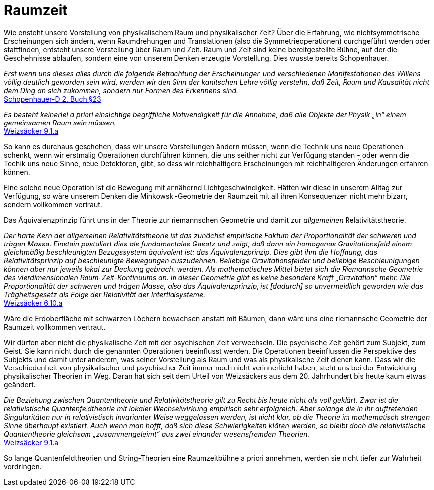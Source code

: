 # Raumzeit

Wie ensteht unsere Vorstellung von physikalischem Raum und physikalischer Zeit? 
Über die Erfahrung, wie nichtsymmetrische Erscheinungen sich ändern, wenn Raumdrehungen und Translationen (also die Symmetrieoperationen) durchgeführt werden oder stattfinden, entsteht unsere Vorstellung über Raum und Zeit. 
Raum und Zeit sind keine bereitgestellte Bühne, auf der die Geschehnisse ablaufen, sondern eine von unserem Denken erzeugte Vorstellung. Dies wusste bereits Schopenhauer.

_Erst wenn uns dieses alles durch die folgende Betrachtung der Erscheinungen und verschiedenen Manifestationen des Willens völlig deutlich geworden sein wird, 
werden wir den Sinn der kanitschen Lehre völlig verstehn, daß Zeit, Raum und Kausalität nicht dem Ding an sich zukommen, sondern nur Formen des Erkennens sind._ +
xref:Quellen#Schopenhauer-D[Schopenhauer-D  2. Buch §23]

_Es besteht keinerlei a priori einsichtige begriffliche Notwendigkeit für die Annahme, daß alle Objekte der Physik „in“ einem gemeinsamen Raum sein müssen._ +
xref:Quellen#Weizsaecker[Weizsäcker 9.1.a]

So kann es durchaus geschehen, dass wir unsere Vorstellungen ändern müssen, wenn die Technik uns neue Operationen schenkt, 
wenn wir erstmalig Operationen durchführen können, die uns seither nicht zur Verfügung standen - oder wenn die Techik uns neue Sinne, 
neue Detektoren, gibt, so dass wir reichhaltigere Erscheinungen mit reichhaltigeren Änderungen erfahren können.

Eine solche neue Operation ist die Bewegung mit annähernd Lichtgeschwindigkeit. Hätten wir diese in unserem Alltag zur Verfügung, 
so wäre unserem Denken die Minkowski-Geometrie der Raumzeit mit all ihren Konsequenzen nicht mehr bizarr, sondern vollkommen vertraut. 

Das Äquivalenzprinzip führt uns in der Theorie zur riemannschen Geometrie und damit zur _allgemeinen_ Relativitätstheorie. 

_Der harte Kern der allgemeinen Relativitätstheorie ist das zunächst empirische Faktum der Proportionalität der schweren und trägen Masse. Einstein postuliert dies als fundamentales Gesetz und zeigt, daß dann ein homogenes Gravitationsfeld einem gleichmäßig beschleunigten Bezugssystem äquivalent ist: das Äquivalenzprinzip. Dies gibt ihm die Hoffnung, das Relativitätsprinzip auf beschleunigte Bewegungen auszudehnen. Beliebige Gravitationsfelder und beliebige Beschleunigungen können aber nur jeweils lokal zur Deckung gebracht werden. Als mathematisches Mittel bietet sich die Riemannsche Geometrie des vierdimensionalen Raum-Zeit-Kontinuums an. In dieser Geometrie gibt es keine besondere Kraft „Gravitation“ mehr. Die Proportionalität der schweren und trägen Masse, also das Äquivalenzprinzip, ist [dadurch] so unvermeidlich geworden wie das Trägheitsgesetz als Folge der Relativität der Intertialsysteme._ +
xref:Quellen#Weizsaecker[Weizsäcker 6.10.a]

Wäre die Erdoberfläche mit schwarzen Löchern bewachsen anstatt mit Bäumen, dann wäre uns eine riemannsche Geometrie der Raumzeit vollkommen vertraut.

Wir dürfen aber nicht die physikalische Zeit mit der psychischen Zeit verwechseln. Die psychische Zeit gehört zum Subjekt, zum Geist. Sie kann nicht durch die genannten Operationen beeinflusst werden. 
Die Operationen beeinflussen die Perspektive des Subjekts und damit unter anderem, was seiner Vorstellung als Raum und was als physikalische Zeit dienen kann.
Dass wir die Verschiedenheit von physikalischer und psychischer Zeit immer noch nicht verinnerlicht haben, steht uns bei der Entwicklung physikalischer Theorien im Weg. Daran hat sich seit dem Urteil von Weizsäckers aus dem 20. Jahrhundert bis heute kaum etwas geändert.

_Die Beziehung zwischen Quantentheorie und Relativitätstheorie gilt zu Recht bis heute nicht als voll geklärt. Zwar ist die relativistische Quantenfeldtheorie mit lokaler Wechselwirkung empirisch sehr erfolgreich. Aber solange die in ihr auftretenden Singularitäten nur in relativistisch invarianter Weise weggelassen werden, ist nicht klar, ob die Theorie im mathematisch strengen Sinne überhaupt existiert. Auch wenn man hofft, daß sich diese Schwierigkeiten klären werden, so bleibt doch die relativistische Quantentheorie gleichsam „zusammengeleimt“ aus zwei einander wesensfremden Theorien._ +
xref:Quellen#[Weizsäcker 9.1.a]

So lange Quantenfeldtheorien und String-Theorien eine Raumzeitbühne a priori annehmen, werden sie nicht tiefer zur Wahrheit vordringen.



